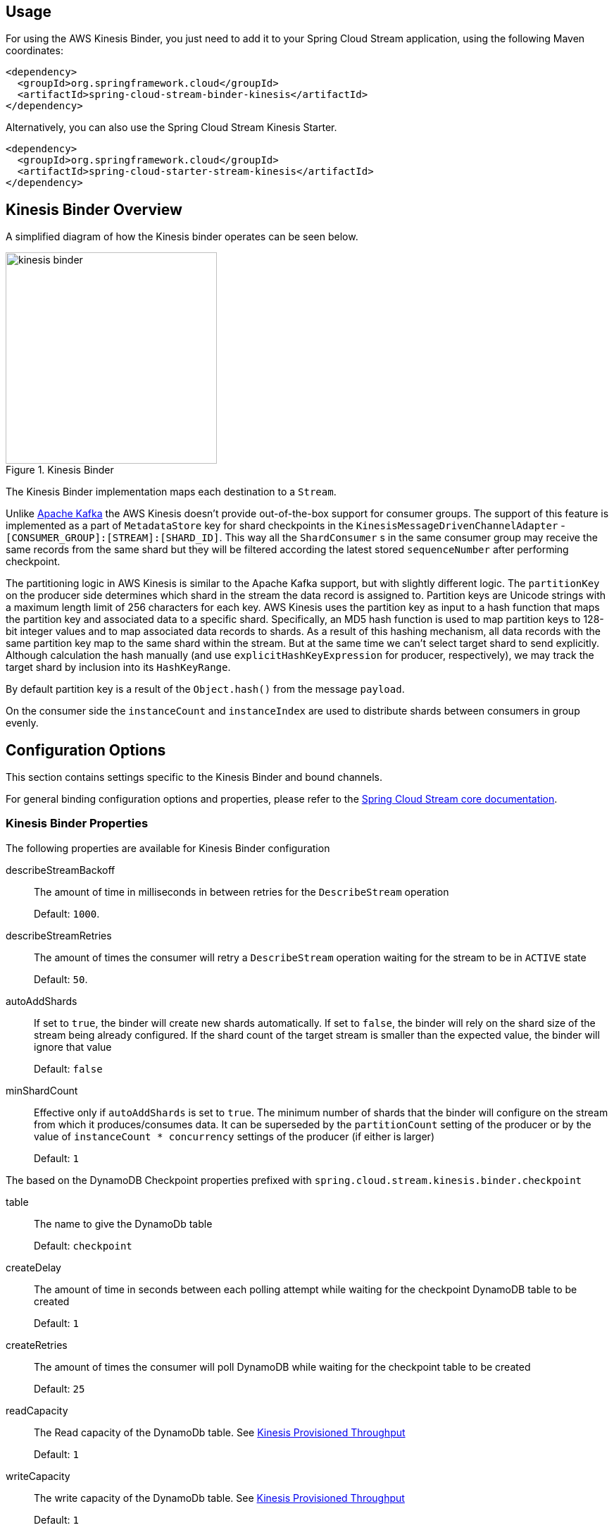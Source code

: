 [partintro]
--
This guide describes the https://aws.amazon.com/kinesis/[AWS Kinesis] implementation of the Spring Cloud Stream Binder.
It contains information about its design, usage and configuration options, as well as information on how the Stream Cloud Stream concepts map into AWS Kinesis specific constructs.
--

== Usage

For using the AWS Kinesis Binder, you just need to add it to your Spring Cloud Stream application, using the following Maven coordinates:

[source,xml]
----
<dependency>
  <groupId>org.springframework.cloud</groupId>
  <artifactId>spring-cloud-stream-binder-kinesis</artifactId>
</dependency>
----

Alternatively, you can also use the Spring Cloud Stream Kinesis Starter.

[source,xml]
----
<dependency>
  <groupId>org.springframework.cloud</groupId>
  <artifactId>spring-cloud-starter-stream-kinesis</artifactId>
</dependency>
----

== Kinesis Binder Overview

A simplified diagram of how the Kinesis binder operates can be seen below.

.Kinesis Binder
image::kinesis-binder.png[width=300,scaledwidth="50%"]

The Kinesis Binder implementation maps each destination to a `Stream`.

Unlike https://kafka.apache.org/[Apache Kafka] the AWS Kinesis doesn't provide out-of-the-box support for consumer groups.
The support of this feature is implemented as a part of `MetadataStore` key for shard checkpoints in the `KinesisMessageDrivenChannelAdapter` - `[CONSUMER_GROUP]:[STREAM]:[SHARD_ID]`.
This way all the `ShardConsumer` s in the same consumer group may receive the same records from the same shard but they will be filtered according the latest stored `sequenceNumber` after performing checkpoint.

The partitioning logic in AWS Kinesis is similar to the Apache Kafka support, but with slightly different logic.
The `partitionKey` on the producer side determines which shard in the stream the data record is assigned to.
Partition keys are Unicode strings with a maximum length limit of 256 characters for each key.
AWS Kinesis uses the partition key as input to a hash function that maps the partition key and associated data to a specific shard.
Specifically, an MD5 hash function is used to map partition keys to 128-bit integer values and to map associated data records to shards.
As a result of this hashing mechanism, all data records with the same partition key map to the same shard within the stream.
But at the same time we can't select target shard to send explicitly.
Although calculation the hash manually (and use `explicitHashKeyExpression` for producer, respectively), we may track the target shard by inclusion into its `HashKeyRange`.

By default partition key is a result of the `Object.hash()` from the message `payload`.

On the consumer side the `instanceCount` and `instanceIndex` are used to distribute shards between consumers in group evenly.

== Configuration Options

This section contains settings specific to the Kinesis Binder and bound channels.

For general binding configuration options and properties, please refer to the https://github.com/spring-cloud/spring-cloud-stream/blob/master/spring-cloud-stream-core-docs/src/main/asciidoc/spring-cloud-stream-overview.adoc#configuration-options[Spring Cloud Stream core documentation].

[[kinesis-binder-properties]]
=== Kinesis Binder Properties

The following properties are available for Kinesis Binder configuration

describeStreamBackoff::
  The amount of time in milliseconds in between retries for the `DescribeStream` operation
+
Default: `1000`.
describeStreamRetries::
  The amount of times the consumer will retry a `DescribeStream` operation waiting for the stream to be in `ACTIVE` state
+
Default: `50`.
autoAddShards::
    If set to `true`, the binder will create new shards automatically.
If set to `false`, the binder will rely on the shard size of the stream being already configured.
If the shard count of the target stream is smaller than the expected value, the binder will ignore that value
+
Default: `false`
minShardCount::
    Effective only if `autoAddShards` is set to `true`.
The minimum number of shards that the binder will configure on the stream from which it produces/consumes data.
It can be superseded by the `partitionCount` setting of the producer or by the value of `instanceCount * concurrency` settings of the producer (if either is larger)
+
Default: `1`

The based on the DynamoDB Checkpoint properties prefixed with `spring.cloud.stream.kinesis.binder.checkpoint`

table::
	The name to give the DynamoDb table
+
Default: `checkpoint`
createDelay::
    The amount of time in seconds between each polling attempt while waiting for the checkpoint DynamoDB table to be created
+
Default: `1`
createRetries::
    The amount of times the consumer will poll DynamoDB while waiting for the checkpoint table to be created
+
Default: `25`
readCapacity::
	The Read capacity of the DynamoDb table.
See http://docs.aws.amazon.com/amazondynamodb/latest/developerguide/HowItWorks.ProvisionedThroughput.html[Kinesis Provisioned Throughput]
+
Default: `1`
writeCapacity::
	The write capacity of the DynamoDb table.
See http://docs.aws.amazon.com/amazondynamodb/latest/developerguide/HowItWorks.ProvisionedThroughput.html[Kinesis Provisioned Throughput]
+
Default: `1`

=== Kinesis Consumer Properties

The following properties are available for Kinesis consumers only and must be prefixed with `spring.cloud.stream.kinesis.bindings.<channelName>.consumer.`

startTimeout::
  The amount of time to wait for the consumer to start, in milliseconds.
+
Default: `60000`.
listenerMode::
  The mode in which records are processed. If `record`, each `Message` will be converted from a single `Record`. If `batch`,
  each `Message` will container a `List<Record>`.
+
Default: `record`
checkpointMode::
  The mode in which checkpoints are updated. If `record`, checkpoints occur after each record is processed (but this option
  is only effective if `listenerMode` is set to `record`). If `batch`, checkpoints occur after each batch of records is
  processed. If `manual`, checkpoints occur on demand via the `Checkpointer` callback.
+
Default: `batch`
recordsLimit::
  The maximum number of records to poll per `GetRecords` request. Must not be greater than `10000`.
+
Default: `10000`
idleBetweenPolls::
  The sleep interval used in the main loop between shards polling cycles, in milliseconds. Must not be less than `250`
+
Default: `1000`
consumerBackoff::
  The amount of time the consumer will wait to attempt another `GetRecords` operation after a read with no results, in milliseconds.
+
Default: `1000`
shardIteratorType::
  The `com.amazonaws.services.kinesis.model.ShardIteratorType` name with an optional `sequenceNumber` for the `AT_SEQUENCE_NUMBER/AFTER_SEQUENCE_NUMBER` or milliseconds for the `AT_TIMESTAMP` after `:`.
  For example: `AT_TIMESTAMP:1515090166767`.
+
Default: `LATEST` for anonymous groups and `TRIM_HORIZON` otherwise.

=== Kinesis Producer Properties

The following properties are available for Kinesis producers only and must be prefixed with `spring.cloud.stream.kinesis.bindings.<channelName>.producer.`

sync::
  Whether the producer should act in a synchronous manner with respect to writing records into a stream. If true, the producer will
  wait for a response from Kinesis after a `PutRecord` operation.
+
Default: `false`
sendTimeout::
  Effective only if `sync` is set to `true`. The amount of time to wait for a response from Kinesis after a `PutRecord` operation, in milliseconds.
+
Default: `10000`


[[kinesis-error-channels]]
== Error Channels

The binder can be configured to send producer exceptions to an error channel. See https://docs.spring.io/spring-cloud-stream/docs/current/reference/htmlsingle/#_spring_integration_error_channel_support[the section on Spring Cloud error channel support] for more information.

The payload of the `ErrorMessage` for a send failure is an `AwsRequestFailureException` with properties:

* `failedMessage` - the spring-messaging `Message<?>` that failed to be sent.
* `request` - the raw `AmazonWebServiceRequest` (either `PutRecordRequest` or `PutRecordsRequest`) that was created from the `failedMessage`.

There is no automatic handling of these exceptions (such as sending to a dead letter queue), but you can consume these exceptions with your own Spring Integration flow.

